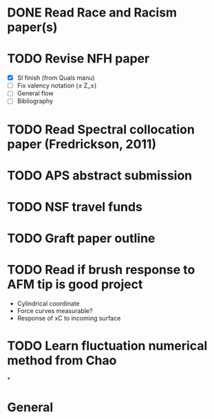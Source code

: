 #+STARTUP: indent
* DONE Read Race and Racism paper(s)
* TODO Revise NFH paper
- [X] SI finish (from Quals manu)
- [ ] Fix valency notation (\pm Z_\pm)
- [-] General flow
- [ ] Bibliography
* TODO Read Spectral collocation paper (Fredrickson, 2011)
* TODO APS abstract submission
* TODO NSF travel funds 
* TODO Graft paper outline
* TODO Read if brush response to AFM tip is good project
- Cylindrical coordinate
- Force curves measurable?
- Response of xC to incoming surface
* TODO Learn fluctuation numerical method from Chao
*


* General 
